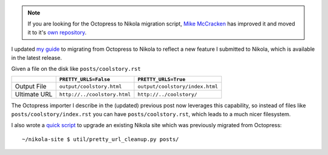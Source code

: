 .. link: 
.. description: 
.. tags: 
.. date: 2013/04/17 17:17:57
.. title: Updated Octopress to Nikola guide and tool
.. slug: updated-octopress-to-nikola-guide-and-tool

.. note::

    If you are looking for the Octopress to Nikola migration script, 
    `Mike McCracken <https://twitter.com/mikemccracken>`_ has 
    improved it and moved it to it's 
    `own repository <https://github.com/mikemccracken/nikola-octopress-import>`_.

I updated `my guide </2013/03/moving-from-octopress-to-nikola>`_ to migrating from Octopress to Nikola to reflect a new
feature I submitted to Nikola, which is available in the latest release.

Given a file on the disk like ``posts/coolstory.rst``

+--------------+------------------------------+---------------------------------+
|              | ``PRETTY_URLS=False``        | ``PRETTY_URLS=True``            |
+==============+==============================+=================================+
| Output File  | ``output/coolstory.html``    | ``output/coolstory/index.html`` |
+--------------+------------------------------+---------------------------------+
| Ultimate URL | ``http://../coolstory.html`` | ``http://../coolstory/``        |
+--------------+------------------------------+---------------------------------+

The Octopress importer I describe in the (updated) previous post now leverages
this capability, so instead of files like ``posts/coolstory/index.rst`` you can
have ``posts/coolstory.rst``, which leads to a much nicer filesystem.

I also wrote a `quick script <https://github.com/jbarratt/serialized-nikola/blob/master/util/pretty_url_cleanup.py>`_ to upgrade an existing Nikola site which was previously migrated from Octopress::

    ~/nikola-site $ util/pretty_url_cleanup.py posts/

